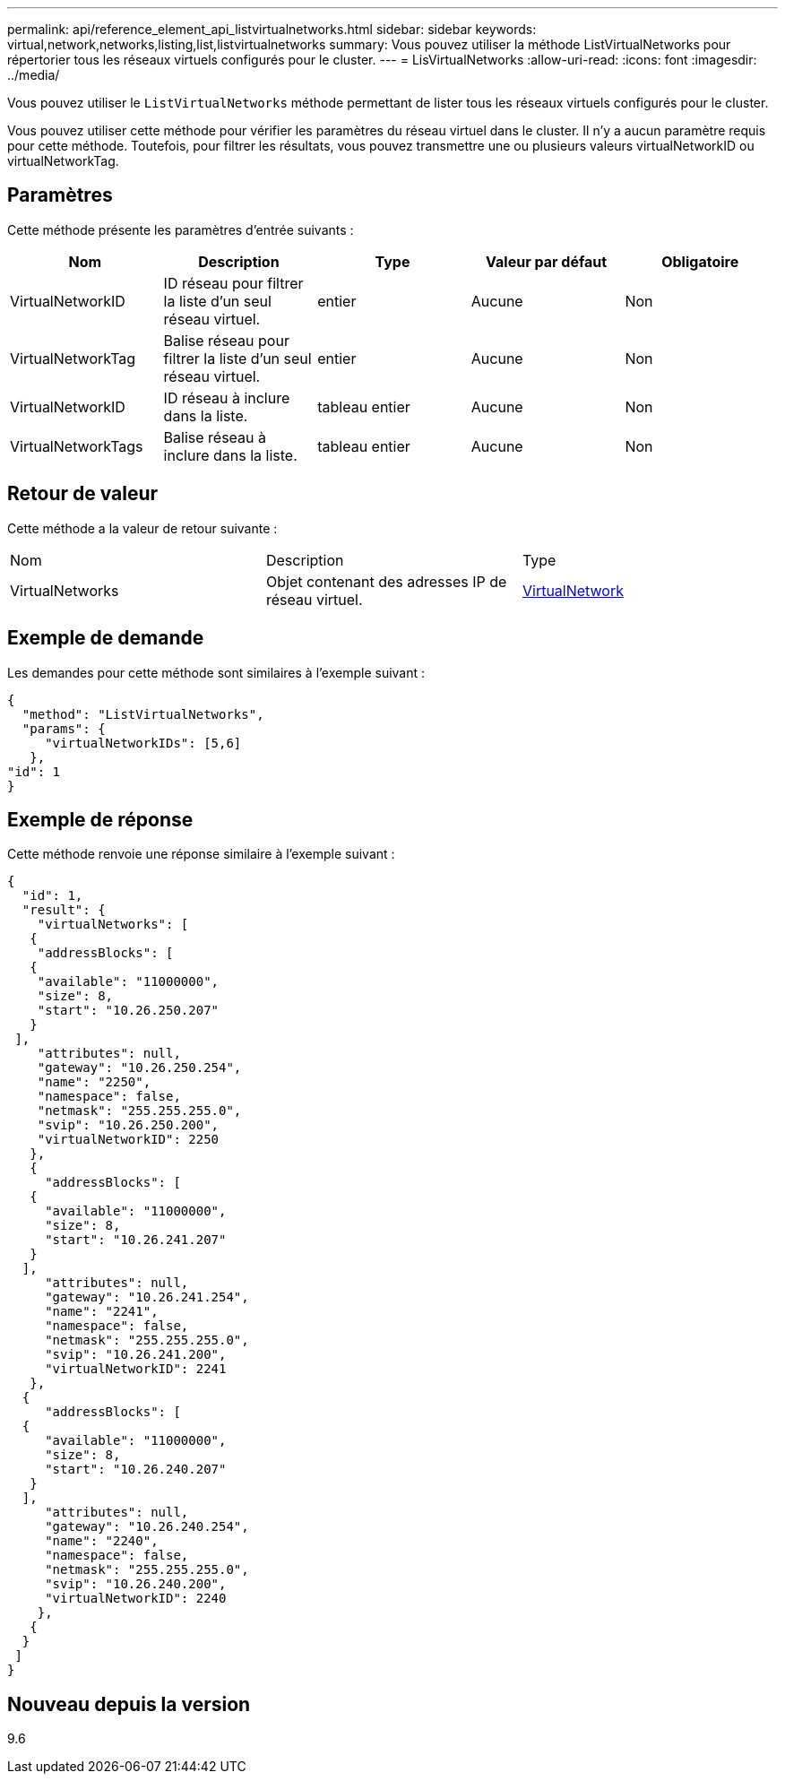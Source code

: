 ---
permalink: api/reference_element_api_listvirtualnetworks.html 
sidebar: sidebar 
keywords: virtual,network,networks,listing,list,listvirtualnetworks 
summary: Vous pouvez utiliser la méthode ListVirtualNetworks pour répertorier tous les réseaux virtuels configurés pour le cluster. 
---
= LisVirtualNetworks
:allow-uri-read: 
:icons: font
:imagesdir: ../media/


[role="lead"]
Vous pouvez utiliser le `ListVirtualNetworks` méthode permettant de lister tous les réseaux virtuels configurés pour le cluster.

Vous pouvez utiliser cette méthode pour vérifier les paramètres du réseau virtuel dans le cluster. Il n'y a aucun paramètre requis pour cette méthode. Toutefois, pour filtrer les résultats, vous pouvez transmettre une ou plusieurs valeurs virtualNetworkID ou virtualNetworkTag.



== Paramètres

Cette méthode présente les paramètres d'entrée suivants :

|===
| Nom | Description | Type | Valeur par défaut | Obligatoire 


 a| 
VirtualNetworkID
 a| 
ID réseau pour filtrer la liste d'un seul réseau virtuel.
 a| 
entier
 a| 
Aucune
 a| 
Non



 a| 
VirtualNetworkTag
 a| 
Balise réseau pour filtrer la liste d'un seul réseau virtuel.
 a| 
entier
 a| 
Aucune
 a| 
Non



 a| 
VirtualNetworkID
 a| 
ID réseau à inclure dans la liste.
 a| 
tableau entier
 a| 
Aucune
 a| 
Non



 a| 
VirtualNetworkTags
 a| 
Balise réseau à inclure dans la liste.
 a| 
tableau entier
 a| 
Aucune
 a| 
Non

|===


== Retour de valeur

Cette méthode a la valeur de retour suivante :

|===


| Nom | Description | Type 


 a| 
VirtualNetworks
 a| 
Objet contenant des adresses IP de réseau virtuel.
 a| 
xref:reference_element_api_virtualnetwork.adoc[VirtualNetwork]

|===


== Exemple de demande

Les demandes pour cette méthode sont similaires à l'exemple suivant :

[listing]
----
{
  "method": "ListVirtualNetworks",
  "params": {
     "virtualNetworkIDs": [5,6]
   },
"id": 1
}
----


== Exemple de réponse

Cette méthode renvoie une réponse similaire à l'exemple suivant :

[listing]
----
{
  "id": 1,
  "result": {
    "virtualNetworks": [
   {
    "addressBlocks": [
   {
    "available": "11000000",
    "size": 8,
    "start": "10.26.250.207"
   }
 ],
    "attributes": null,
    "gateway": "10.26.250.254",
    "name": "2250",
    "namespace": false,
    "netmask": "255.255.255.0",
    "svip": "10.26.250.200",
    "virtualNetworkID": 2250
   },
   {
     "addressBlocks": [
   {
     "available": "11000000",
     "size": 8,
     "start": "10.26.241.207"
   }
  ],
     "attributes": null,
     "gateway": "10.26.241.254",
     "name": "2241",
     "namespace": false,
     "netmask": "255.255.255.0",
     "svip": "10.26.241.200",
     "virtualNetworkID": 2241
   },
  {
     "addressBlocks": [
  {
     "available": "11000000",
     "size": 8,
     "start": "10.26.240.207"
   }
  ],
     "attributes": null,
     "gateway": "10.26.240.254",
     "name": "2240",
     "namespace": false,
     "netmask": "255.255.255.0",
     "svip": "10.26.240.200",
     "virtualNetworkID": 2240
    },
   {
  }
 ]
}
----


== Nouveau depuis la version

9.6
